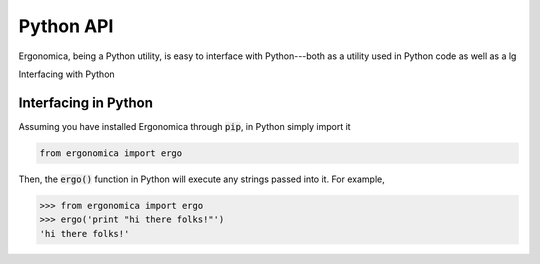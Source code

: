 ==========
Python API
==========

Ergonomica, being a Python utility, is easy to interface with Python---both as a utility used in Python code as well as a lg

Interfacing with Python


Interfacing in Python
=====================

Assuming you have installed Ergonomica through :code:`pip`, in Python simply import it

.. code:: python
	
	from ergonomica import ergo

Then, the :code:`ergo()` function in Python will execute any strings passed into it. For example,

.. code:: python

	>>> from ergonomica import ergo
	>>> ergo('print "hi there folks!"')
	'hi there folks!'